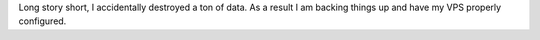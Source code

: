 .. title: Whoops!
.. slug: whoops
.. date: 2017-06-13 15:19:31 UTC+12:00
.. tags: 
.. category: 
.. link: 
.. description: What happened to this site.
.. type: text

Long story short, I accidentally destroyed a ton of data. As a result I am backing things up and have my VPS properly configured.